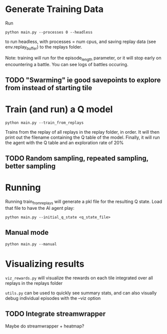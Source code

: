 * Generate Training Data

Run

#+begin_src 
python main.py --processes 0 --headless
#+end_src

to run headless, with processes = num cpus, and saving replay data (see env.replay_buffer) to the replays folder.

Note: training will run for the episode_length parameter, or it will stop early on encountering a battle. You can see logs of battles occuring.

** TODO "Swarming" ie good savepoints to explore from instead of starting tile


* Train (and run) a Q model

#+begin_src
python main.py --train_from_replays
#+end_src

Trains from the replay of all replays in the replay folder, in order.
It will then print out the filename containing the Q table of the model.
Finally, it will run the agent with the Q table and an exploration rate of 20%

** TODO Random sampling, repeated sampling, better sampling

* Running

Running train_from_replays will generate a pkl file for the resulting Q state. Load that file to have the AI agent play:

#+begin_src 
python main.py --initial_q_state <q_state_file>
#+end_src

** Manual mode

#+begin_src
python main.py --manual
#+end_src


* Visualizing results

=viz_rewards.py= will visualize the rewards on each tile integrated over all replays in the replays folder

=utils.py= can be used to quickly see summary stats, and can also visually debug individual episodes  with the --viz option

** TODO Integrate streamwrapper

Maybe do streamwrapper + heatmap?

